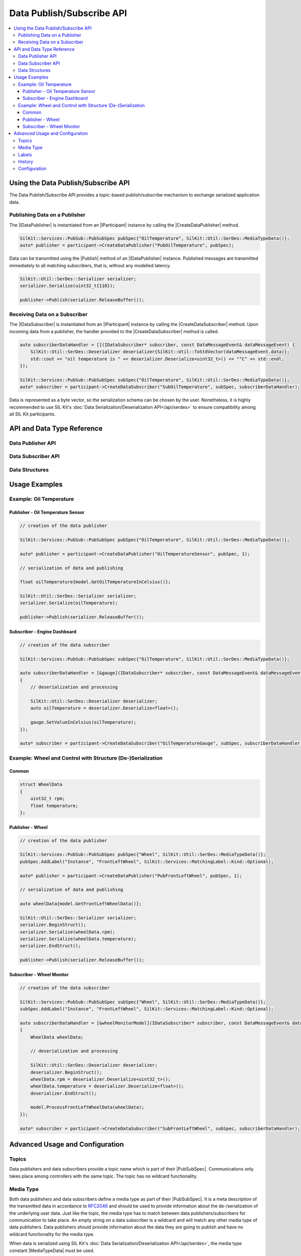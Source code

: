 .. Macros for docs use

.. |IParticipant| replace:: :cpp:class:`IParticipant<SilKit::IParticipant>`
.. |CreateDataPublisher| replace:: :cpp:func:`CreateDataPublisher()<SilKit::IParticipant::CreateDataPublisher()>`
.. |CreateDataSubscriber| replace:: :cpp:func:`CreateDataSubscriber()<SilKit::IParticipant::CreateDataSubscriber()>`
.. |Publish| replace:: :cpp:func:`Publish()<SilKit::Services::PubSub::IDataPublisher::Publish()>`
.. |SetDataMessageHandler| replace:: :cpp:func:`SetDataMessageHandler()<SilKit::Services::PubSub::IDataSubscriber::SetDataMessageHandler()>`
.. |AddExplicitDataMessageHandler| replace:: :cpp:func:`AddExplicitDataMessageHandler()<SilKit::Services::PubSub::IDataSubscriber::AddExplicitDataMessageHandler()>`

.. |PubSubSpec| replace:: :cpp:class:`PubSubSpec<SilKit::Services::PubSub::PubSubSpec>`
.. |AddLabel| replace:: :cpp:func:`AddLabel()<SilKit::Services::PubSub::PubSubSpec::AddLabel>`
.. |MatchingLabel| replace:: :cpp:class:`MatchingLabel<SilKit::Services::MatchingLabel>`

.. |IDataPublisher| replace:: :cpp:class:`IDataPublisher<SilKit::Services::PubSub::IDataPublisher>`
.. |IDataSubscriber| replace:: :cpp:class:`IDataSubscriber<SilKit::Services::PubSub::IDataSubscriber>`

.. |MediaTypeData| replace:: :cpp:func:`MediaTypeData()<SilKit::Util::SerDes::MediaTypeData()>`

.. _chap:pubsub-service-api:

==========================
Data Publish/Subscribe API
==========================

.. contents::
   :local:
   :depth: 3


Using the Data Publish/Subscribe API
====================================

The Data Publish/Subscribe API provides a topic-based publish/subscribe mechanism to exchange serialized application data.

Publishing Data on a Publisher
------------------------------

The |IDataPublisher| is instantiated from an |IParticipant| instance by calling the |CreateDataPublisher| method.

.. code-block:: cpp

    SilKit::Services::PubSub::PubSubSpec pubSpec{"OilTemperature", SilKit::Util::SerDes::MediaTypeData()};
    auto* publisher = participant->CreateDataPublisher("PubOilTemperature", pubSpec);

Data can be transmitted using the |Publish| method of an |IDataPublisher| instance.
Published messages are transmitted immediately to all matching subscribers, that is, without any modelled latency.

.. code-block:: cpp

    SilKit::Util::SerDes::Serializer serializer;
    serializer.Serialize(uint32_t{110});

    publisher->Publish(serializer.ReleaseBuffer());

Receiving Data on a Subscriber
------------------------------

The |IDataSubscriber| is instantiated from an |IParticipant| instance by calling the |CreateDataSubscriber| method.
Upon incoming data from a publisher, the handler provided to the |CreateDataSubscriber| method is called.

.. code-block:: cpp

    auto subscriberDataHandler = [](IDataSubscriber* subscriber, const DataMessageEvent& dataMessageEvent) {
        SilKit::Util::SerDes::Deserializer deserializer{SilKit::Util::ToStdVector(dataMessageEvent.data)};
        std::cout << "oil temperature is " << deserializer.Deserialize<uint32_t>() << "°C" << std::endl;
    });

    SilKit::Services::PubSub::PubSubSpec subSpec{"OilTemperature", SilKit::Util::SerDes::MediaTypeData()};
    auto* subscriber = participant->CreateDataSubscriber("SubOilTemperature", subSpec, subscriberDataHandler);

Data is represented as a byte vector, so the serialization schema can be chosen by the user.
Nonetheless, it is highly recommended to use SIL Kit's :doc:`Data Serialization/Deserialization API</api/serdes>` to ensure compatibility among all SIL Kit participants.


API and Data Type Reference
===========================

Data Publisher API
------------------

.. doxygenclass:: SilKit::Services::PubSub::IDataPublisher
   :members:

Data Subscriber API
-------------------

.. doxygenclass:: SilKit::Services::PubSub::IDataSubscriber
   :members:

Data Structures
---------------

.. doxygenstruct:: SilKit::Services::PubSub::DataMessageEvent
   :members:

.. doxygenclass:: SilKit::Services::PubSub::PubSubSpec
   :members:


Usage Examples
==============

Example: Oil Temperature
------------------------

Publisher - Oil Temperature Sensor
~~~~~~~~~~~~~~~~~~~~~~~~~~~~~~~~~~

.. code-block:: cpp

    // creation of the data publisher

    SilKit::Services::PubSub::PubSubSpec pubSpec{"OilTemperature", SilKit::Util::SerDes::MediaTypeData()};

    auto* publisher = participant->CreateDataPublisher("OilTemperatureSensor", pubSpec, 1);

    // serialization of data and publishing

    float oilTemperature{model.GetOilTemperatureInCelsius()};

    SilKit::Util::SerDes::Serializer serializer;
    serializer.Serialize(oilTemperature);

    publisher->Publish(serializer.ReleaseBuffer());

Subscriber - Engine Dashboard
~~~~~~~~~~~~~~~~~~~~~~~~~~~~~

.. code-block:: cpp

    // creation of the data subscriber

    SilKit::Services::PubSub::PubSubSpec subSpec{"OilTemperature", SilKit::Util::SerDes::MediaTypeData()};

    auto subscriberDataHandler = [&gauge](IDataSubscriber* subscriber, const DataMessageEvent& dataMessageEvent)
    {
        // deserialization and processing

        SilKit::Util::SerDes::Deserializer deserializer;
        auto oilTemperature = deserializer.Deserialize<float>();

        gauge.SetValueInCelsius(oilTemperature);
    });

    auto* subscriber = participant->CreateDataSubscriber("OilTemperatureGauge", subSpec, subscriberDataHandler);

Example: Wheel and Control with Structure (De-)Serialization
------------------------------------------------------------

Common
~~~~~~

.. code-block:: cpp

    struct WheelData
    {
        uint32_t rpm;
        float temperature;
    };

Publisher - Wheel
~~~~~~~~~~~~~~~~~

.. code-block:: cpp

    // creation of the data publisher

    SilKit::Services::PubSub::PubSubSpec pubSpec{"Wheel", SilKit::Util::SerDes::MediaTypeData()};
    pubSpec.AddLabel("Instance", "FrontLeftWheel", SilKit::Services::MatchingLabel::Kind::Optional);

    auto* publisher = participant->CreateDataPublisher("PubFrontLeftWheel", pubSpec, 1);

    // serialization of data and publishing

    auto wheelData{model.GetFrontLeftWheelData()};

    SilKit::Util::SerDes::Serializer serializer;
    serializer.BeginStruct();
    serializer.Serialize(wheelData.rpm);
    serializer.Serialize(wheelData.temperature);
    serializer.EndStruct();

    publisher->Publish(serializer.ReleaseBuffer());

Subscriber - Wheel Monitor
~~~~~~~~~~~~~~~~~~~~~~~~~~

.. code-block:: cpp

    // creation of the data subscriber

    SilKit::Services::PubSub::PubSubSpec subSpec{"Wheel", SilKit::Util::SerDes::MediaTypeData()};
    subSpec.AddLabel("Instance", "FrontLeftWheel", SilKit::Services::MatchingLabel::Kind::Optional);

    auto subscriberDataHandler = [&wheelMonitorModel](IDataSubscriber* subscriber, const DataMessageEvent& dataMessageEvent)
    {
        WheelData wheelData;

        // deserialization and processing

        SilKit::Util::SerDes::Deserializer deserializer;
        deserializer.BeginStruct();
        wheelData.rpm = deserializer.Deserialize<uint32_t>();
        wheelData.temperature = deserializer.Deserialize<float>();
        deserializer.EndStruct();

        model.ProcessFrontLeftWheelData(wheelData);
    });

    auto* subscriber = participant->CreateDataSubscriber("SubFrontLeftWheel", subSpec, subscriberDataHandler);


Advanced Usage and Configuration
================================

Topics
------

Data publishers and data subscribers provide a topic name which is part of their |PubSubSpec|.
Communications only takes place among controllers with the same topic. The topic has no wildcard functionality.

Media Type
----------

Both data publishers and data subscribers define a media type as part of their |PubSubSpec|.
It is a meta description of the transmitted data in accordance to `RFC2046 <https://datatracker.ietf.org/doc/html/rfc2046>`_ and should be used to provide information about the de-/serialization of the underlying user data.
Just like the topic, the media type has to match between data publishers/subscribers for communication to take place.
An empty string on a data subscriber is a wildcard and will match any other media type of data publishers.
Data publishers should provide information about the data they are going to publish and have no wildcard functionality for the media type.

When data is serialized using SIL Kit's :doc:`Data Serialization/Deserialization API</api/serdes>`, the media type constant |MediaTypeData| must be used.

Labels
------

Both data publishers and data subscribers can be annotated with string-based key-value pairs (labels) which can be either mandatory or optional.
In addition to the matching requirements given by topic and media type, data publishers and Data subscribers will only communicate if their labels match.

The labels are stored in the |PubSubSpec|. A |MatchingLabel| can be added via |AddLabel|, see the following code snippet:

.. code-block:: cpp

    SilKit::Services::PubSub::PubSubSpec subDataSpec{"WheelSpeed", "application/json"};
    subDataSpec.AddLabel("Instance", "FrontLeftWheel", SilKit::Services::MatchingLabel::Kind::Optional);
    auto* subscriber = participant->CreateDataSubscriber("Sub1", subDataSpec, defaultDataHandler);

To communicate, data publishers and data subscribers must conform to the following matching rules:

* A mandatory label matches, if a label of the same key and value is found on the corresponding counterpart.
* An optional label matches, if the label key does not exist on the counterpart or both its key and value are equal.

The following table shows how data publishers and data subscribers with matching topics and matching media type would match corresponding to their labels.
Note that the label matching is symmetric, so publishers and subscribers are interchangeable here.

.. list-table:: Label combinations
   :header-rows: 1

   * -
     - Subscriber {"Instance", "FrontLeft", Optional}
     - Subscriber{"Instance", "FrontLeft", Mandatory}
   * - Publisher {}
     - Match
     - No Match
   * - Publisher {"Instance", "FrontLeft", Optional}
     - Match
     - Match
   * - Publisher {"Instance", "RearRight", Optional}
     - No Match
     - No Match
   * - Publisher {"Namespace", "Car", Optional}
     - Match
     - No Match
   * - Publisher {"Namespace", "Car", Mandatory}
     - No Match
     - No Match

History
-------

Data publishers additionally specify a history length N (restricted to 0 or 1).
Data subscribers that are created after a publication will still receive the N historic data messages from a data publisher with history > 0.
Note that the participant that created the data publisher still has to be connected to the distributed simulation for the historic messages to be delivered.

Configuration
-------------

The controller name passed in |CreateDataPublisher| and |CreateDataSubscriber| is used to identify the controller in a YAML configuration.
Currently, only the topic can be configured.
If a topic is set in the configuration, it will be preferred over a programmatically set topic.

.. code-block:: yaml

    ParticipantName: Participant1

    DataPublishers:
      - Name: DataPublisherController1
        Topic: TopicA

    DataSubscribers:
      - Name: DataSubscriberController1
        Topic: TopicB
